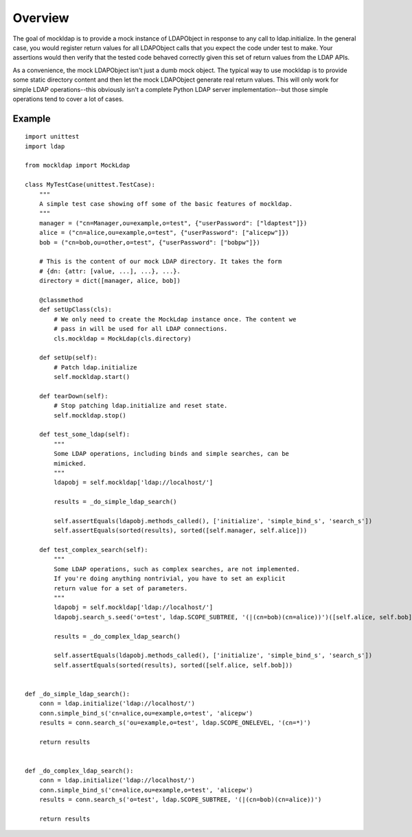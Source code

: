 Overview
========

The goal of mockldap is to provide a mock instance of LDAPObject in response to
any call to ldap.initialize. In the general case, you would register return
values for all LDAPObject calls that you expect the code under test to make.
Your assertions would then verify that the tested code behaved correctly given
this set of return values from the LDAP APIs.

As a convenience, the mock LDAPObject isn't just a dumb mock object. The typical
way to use mockldap is to provide some static directory content and then let the
mock LDAPObject generate real return values. This will only work for simple LDAP
operations--this obviously isn't a complete Python LDAP server
implementation--but those simple operations tend to cover a lot of cases.


Example
-------

::

    import unittest
    import ldap

    from mockldap import MockLdap

    class MyTestCase(unittest.TestCase):
        """
        A simple test case showing off some of the basic features of mockldap.
        """
        manager = ("cn=Manager,ou=example,o=test", {"userPassword": ["ldaptest"]})
        alice = ("cn=alice,ou=example,o=test", {"userPassword": ["alicepw"]})
        bob = ("cn=bob,ou=other,o=test", {"userPassword": ["bobpw"]})

        # This is the content of our mock LDAP directory. It takes the form
        # {dn: {attr: [value, ...], ...}, ...}.
        directory = dict([manager, alice, bob])

        @classmethod
        def setUpClass(cls):
            # We only need to create the MockLdap instance once. The content we
            # pass in will be used for all LDAP connections.
            cls.mockldap = MockLdap(cls.directory)

        def setUp(self):
            # Patch ldap.initialize
            self.mockldap.start()

        def tearDown(self):
            # Stop patching ldap.initialize and reset state.
            self.mockldap.stop()

        def test_some_ldap(self):
            """
            Some LDAP operations, including binds and simple searches, can be
            mimicked.
            """
            ldapobj = self.mockldap['ldap://localhost/']

            results = _do_simple_ldap_search()

            self.assertEquals(ldapobj.methods_called(), ['initialize', 'simple_bind_s', 'search_s'])
            self.assertEquals(sorted(results), sorted([self.manager, self.alice]))

        def test_complex_search(self):
            """
            Some LDAP operations, such as complex searches, are not implemented.
            If you're doing anything nontrivial, you have to set an explicit
            return value for a set of parameters.
            """
            ldapobj = self.mockldap['ldap://localhost/']
            ldapobj.search_s.seed('o=test', ldap.SCOPE_SUBTREE, '(|(cn=bob)(cn=alice))')([self.alice, self.bob])

            results = _do_complex_ldap_search()

            self.assertEquals(ldapobj.methods_called(), ['initialize', 'simple_bind_s', 'search_s'])
            self.assertEquals(sorted(results), sorted([self.alice, self.bob]))


    def _do_simple_ldap_search():
        conn = ldap.initialize('ldap://localhost/')
        conn.simple_bind_s('cn=alice,ou=example,o=test', 'alicepw')
        results = conn.search_s('ou=example,o=test', ldap.SCOPE_ONELEVEL, '(cn=*)')

        return results


    def _do_complex_ldap_search():
        conn = ldap.initialize('ldap://localhost/')
        conn.simple_bind_s('cn=alice,ou=example,o=test', 'alicepw')
        results = conn.search_s('o=test', ldap.SCOPE_SUBTREE, '(|(cn=bob)(cn=alice))')

        return results
